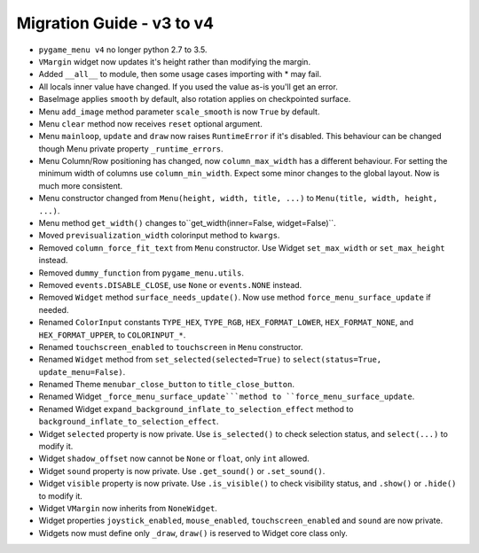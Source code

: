 ==========================
Migration Guide - v3 to v4
==========================

- ``pygame_menu v4`` no longer python 2.7 to 3.5.
- ``VMargin`` widget now updates it's height rather than modifying the margin.
- Added ``__all__`` to module, then some usage cases importing with * may fail.
- All locals inner value have changed. If you used the value as-is you'll get an error.
- BaseImage applies ``smooth`` by default, also rotation applies on checkpointed surface.
- Menu ``add_image`` method parameter ``scale_smooth`` is now ``True`` by default.
- Menu ``clear`` method now receives ``reset`` optional argument.
- Menu ``mainloop``, ``update`` and ``draw`` now raises ``RuntimeError`` if it's disabled. This behaviour can be changed though Menu private property ``_runtime_errors``.
- Menu Column/Row positioning has changed, now ``column_max_width`` has a different behaviour. For setting the minimum width of columns use ``column_min_width``. Expect some minor changes to the global layout. Now is much more consistent.
- Menu constructor changed from ``Menu(height, width, title, ...)`` to  ``Menu(title, width, height, ...)``.
- Menu method ``get_width()`` changes to``get_width(inner=False, widget=False)``.
- Moved ``previsualization_width`` colorinput method to ``kwargs``.
- Removed ``column_force_fit_text`` from ``Menu`` constructor. Use Widget ``set_max_width`` or ``set_max_height`` instead.
- Removed ``dummy_function`` from ``pygame_menu.utils``.
- Removed ``events.DISABLE_CLOSE``, use ``None`` or ``events.NONE`` instead.
- Removed ``Widget`` method ``surface_needs_update()``. Now use method ``force_menu_surface_update`` if needed.
- Renamed ``ColorInput`` constants ``TYPE_HEX``, ``TYPE_RGB``, ``HEX_FORMAT_LOWER``, ``HEX_FORMAT_NONE``, and ``HEX_FORMAT_UPPER``, to ``COLORINPUT_*``.
- Renamed ``touchscreen_enabled`` to ``touchscreen`` in ``Menu`` constructor.
- Renamed ``Widget`` method from ``set_selected(selected=True)`` to ``select(status=True, update_menu=False)``.
- Renamed Theme ``menubar_close_button`` to ``title_close_button``.
- Renamed Widget ``_force_menu_surface_update```method to ``force_menu_surface_update``.
- Renamed Widget ``expand_background_inflate_to_selection_effect`` method to ``background_inflate_to_selection_effect``.
- Widget ``selected`` property is now private. Use ``is_selected()`` to check selection status, and ``select(...)`` to modify it.
- Widget ``shadow_offset`` now cannot be ``None`` or ``float``, only ``int`` allowed.
- Widget ``sound`` property is now private. Use ``.get_sound()`` or ``.set_sound()``.
- Widget ``visible`` property is now private. Use ``.is_visible()`` to check visibility status, and ``.show()`` or ``.hide()`` to modify it.
- Widget ``VMargin`` now inherits from ``NoneWidget``.
- Widget properties ``joystick_enabled``, ``mouse_enabled``, ``touchscreen_enabled`` and ``sound`` are now private.
- Widgets now must define only ``_draw``, ``draw()`` is reserved to Widget core class only.